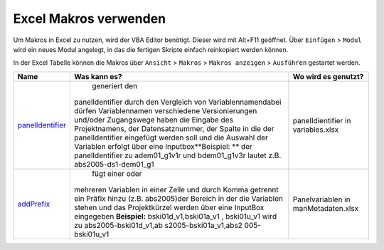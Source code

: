 Excel Makros verwenden
======================

Um Makros in Excel zu nutzen, wird der VBA Editor benötigt. Dieser wird
mit Alt+F11 geöffnet. Über ``Einfügen`` > ``Modul`` wird ein neues Modul
angelegt, in das die fertigen Skripte einfach reinkopiert werden können.

In der Excel Tabelle können die Makros über ``Ansicht`` > ``Makros`` >
``Makros anzeigen`` > ``Ausführen`` gestartet werden.

+-----------------------+-----------------------+-----------------------+
| Name                  | Was kann es?          | Wo wird es genutzt?   |
+=======================+=======================+=======================+
| `panelIdentifier <htt |  generiert den        | panelIdientifier in   |
| ps://github.com/dzhw/ | panelIdentifier durch | variables.xlsx        |
| metadatamanagement-io | den Vergleich von     |                       |
| /blob/master/generati | Variablennamendabei   |                       |
| on/example/Hilfsskrip | dürfen Variablennamen |                       |
| te/panelIdentifier.tx | verschiedene          |                       |
| t>`__                 | Versionierungen       |                       |
|                       | und/oder Zugangswege  |                       |
|                       | haben die Eingabe des |                       |
|                       | Projektnamens, der    |                       |
|                       | Datensatznummer, der  |                       |
|                       | Spalte in die der     |                       |
|                       | panelIdentifier       |                       |
|                       | eingefügt werden soll |                       |
|                       | und die Auswahl der   |                       |
|                       | Variablen erfolgt     |                       |
|                       | über eine             |                       |
|                       | Inputbox\ **Beispiel: |                       |
|                       | **                    |                       |
|                       | der panelIdentifier   |                       |
|                       | zu adem01_g1v1r und   |                       |
|                       | bdem01_g1v3r lautet   |                       |
|                       | z.B.                  |                       |
|                       | abs2005-ds1-dem01_g1  |                       |
+-----------------------+-----------------------+-----------------------+
| `addPrefix <https://g |  fügt einer oder      | Panelvariablen in     |
| ithub.com/dzhw/metada | mehreren Variablen in | manMetadaten.xlsx     |
| tamanagement-io/blob/ | einer Zelle und durch |                       |
| master/generation/exa | Komma getrennt ein    |                       |
| mple/Hilfsskripte/add | Präfix hinzu (z.B.    |                       |
| Prefix.txt>`__        | abs2005)der Bereich   |                       |
|                       | in der die Variablen  |                       |
|                       | stehen und das        |                       |
|                       | Projektkürzel werden  |                       |
|                       | über eine InputBox    |                       |
|                       | eingegeben            |                       |
|                       | \ **Beispiel:**       |                       |
|                       | bski01d_v1,bski01a_v1 |                       |
|                       | ,                     |                       |
|                       | bski01u_v1 wird zu    |                       |
|                       | abs2005-bski01d_v1,ab |                       |
|                       | s2005-bski01a_v1,abs2 |                       |
|                       | 005-bski01u_v1        |                       |
+-----------------------+-----------------------+-----------------------+
